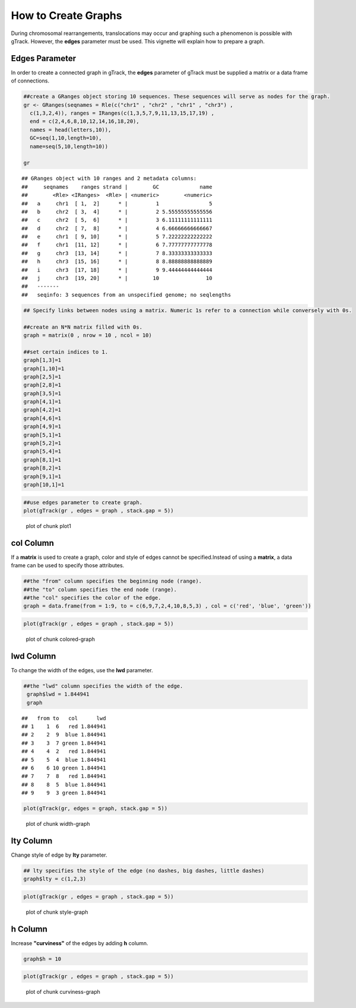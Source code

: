 How to Create Graphs
=========================================

During chromosomal rearrangements, translocations may occur and graphing such a phenomenon is possible with gTrack. However, the **edges** parameter must be used. This vignette will explain how to prepare a graph.  

Edges Parameter
~~~~~~~~~~~~~~~

In order to create a connected graph in gTrack, the **edges** parameter of gTrack must be supplied a matrix or a data frame of connections. 


.. sourcecode:: r
    

    ##create a GRanges object storing 10 sequences. These sequences will serve as nodes for the graph. 
    gr <- GRanges(seqnames = Rle(c("chr1" , "chr2" , "chr1" , "chr3") ,
      c(1,3,2,4)), ranges = IRanges(c(1,3,5,7,9,11,13,15,17,19) ,
      end = c(2,4,6,8,10,12,14,16,18,20),
      names = head(letters,10)),
      GC=seq(1,10,length=10),
      name=seq(5,10,length=10))
    
    gr


::

    ## GRanges object with 10 ranges and 2 metadata columns:
    ##     seqnames    ranges strand |        GC             name
    ##        <Rle> <IRanges>  <Rle> | <numeric>        <numeric>
    ##   a     chr1  [ 1,  2]      * |         1                5
    ##   b     chr2  [ 3,  4]      * |         2 5.55555555555556
    ##   c     chr2  [ 5,  6]      * |         3 6.11111111111111
    ##   d     chr2  [ 7,  8]      * |         4 6.66666666666667
    ##   e     chr1  [ 9, 10]      * |         5 7.22222222222222
    ##   f     chr1  [11, 12]      * |         6 7.77777777777778
    ##   g     chr3  [13, 14]      * |         7 8.33333333333333
    ##   h     chr3  [15, 16]      * |         8 8.88888888888889
    ##   i     chr3  [17, 18]      * |         9 9.44444444444444
    ##   j     chr3  [19, 20]      * |        10               10
    ##   -------
    ##   seqinfo: 3 sequences from an unspecified genome; no seqlengths


.. sourcecode:: r
    

    ## Specify links between nodes using a matrix. Numeric 1s refer to a connection while conversely with 0s. 
    
    ##create an N*N matrix filled with 0s.
    graph = matrix(0 , nrow = 10 , ncol = 10)
    
    ##set certain indices to 1.
    graph[1,3]=1
    graph[1,10]=1
    graph[2,5]=1
    graph[2,8]=1
    graph[3,5]=1
    graph[4,1]=1
    graph[4,2]=1
    graph[4,6]=1
    graph[4,9]=1
    graph[5,1]=1
    graph[5,2]=1
    graph[5,4]=1
    graph[8,1]=1
    graph[8,2]=1
    graph[9,1]=1
    graph[10,1]=1



.. sourcecode:: r
    

    ##use edges parameter to create graph. 
    plot(gTrack(gr , edges = graph , stack.gap = 5))

.. figure:: figure/plot1 -1.png
    :alt: plot of chunk plot1 

    plot of chunk plot1 

col Column
~~~~~~~~~~

If a **matrix** is used to create a graph, color and style of edges cannot be specified.Instead of using a **matrix**, a data frame can be used to specify those attributes. 


.. sourcecode:: r
    

    ##the "from" column specifies the beginning node (range).
    ##the "to" column specifies the end node (range).
    ##the "col" specifies the color of the edge.
    graph = data.frame(from = 1:9, to = c(6,9,7,2,4,10,8,5,3) , col = c('red', 'blue', 'green'))



.. sourcecode:: r
    

    plot(gTrack(gr , edges = graph , stack.gap = 5))

.. figure:: figure/colored-graph-1.png
    :alt: plot of chunk colored-graph

    plot of chunk colored-graph

lwd Column
~~~~~~~~~~

To change the width of the edges, use the **lwd** parameter. 

.. sourcecode:: r
    

    ##the "lwd" column specifies the width of the edge.
     graph$lwd = 1.844941
     graph


::

    ##   from to   col      lwd
    ## 1    1  6   red 1.844941
    ## 2    2  9  blue 1.844941
    ## 3    3  7 green 1.844941
    ## 4    4  2   red 1.844941
    ## 5    5  4  blue 1.844941
    ## 6    6 10 green 1.844941
    ## 7    7  8   red 1.844941
    ## 8    8  5  blue 1.844941
    ## 9    9  3 green 1.844941




.. sourcecode:: r
    

    plot(gTrack(gr, edges = graph, stack.gap = 5))

.. figure:: figure/width-graph-1.png
    :alt: plot of chunk width-graph

    plot of chunk width-graph

lty Column
~~~~~~~~~~

Change style of edge by **lty** parameter.


.. sourcecode:: r
    

    ## lty specifies the style of the edge (no dashes, big dashes, little dashes)
    graph$lty = c(1,2,3)



.. sourcecode:: r
    

    plot(gTrack(gr , edges = graph , stack.gap = 5))

.. figure:: figure/style-graph-1.png
    :alt: plot of chunk style-graph

    plot of chunk style-graph

h Column
~~~~~~~~

Increase **"curviness"** of the edges by adding **h** column.


.. sourcecode:: r
    

    graph$h = 10


.. sourcecode:: r
    

    plot(gTrack(gr , edges = graph , stack.gap = 5))

.. figure:: figure/curviness-graph-1.png
    :alt: plot of chunk curviness-graph

    plot of chunk curviness-graph

